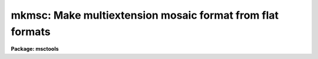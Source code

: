 .. _mkmsc:

mkmsc: Make multiextension mosaic format from flat formats
==========================================================

**Package: msctools**

.. raw:: html

  <section id="s_synopsis">
  <h3>Synopsis</h3>
  <p>
  MKMSC creates a multiextension format, suitable for use with the MSCRED
  package, from images with multiple amplifier readouts recorded as sections
  of a single image.  These <span style="font-family: monospace;">"flat"</span> formats occur for both mosaics of CCDs and
  multiamplifier readouts from a single CCD.  Examples of this format are the
  NOAO QUAD format, the ESO FORS format, and the Keck mosaic format.  The
  regions and keywords are defined in a simple description file.
  </p>
  </section>
  <section id="s_usage">
  <h3>Usage</h3>
  <p>
  mkmsc input output
  </p>
  </section>
  <section id="s_parameters">
  <h3>Parameters</h3>
  <dl id="l_input">
  <dt><b>input</b></dt>
  <!-- Sec='PARAMETERS' Level=0 Label='input' Line='input' -->
  <dd>List of images to be converted.
  </dd>
  </dl>
  <dl id="l_output">
  <dt><b>output</b></dt>
  <!-- Sec='PARAMETERS' Level=0 Label='output' Line='output' -->
  <dd>List of multiextension mosaic files to be created.  If no list is specified
  the output names will be the same as the input names otherwise the output
  list much match the input list in number.  If an output name is the same
  as the input name, the output multiextension file will replace the input
  image upon successful conversion.  If the output file exists it is skipped
  with a warning.
  </dd>
  </dl>
  <dl id="l_description">
  <dt><b>description = <span style="font-family: monospace;">""</span></b></dt>
  <!-- Sec='PARAMETERS' Level=0 Label='description' Line='description = ""' -->
  <dd>Description file to use.  See the DESCRIPTION section for the format.
  </dd>
  </dl>
  <dl id="l_verbose">
  <dt><b>verbose = yes</b></dt>
  <!-- Sec='PARAMETERS' Level=0 Label='verbose' Line='verbose = yes' -->
  <dd>Print processing information?
  </dd>
  </dl>
  </section>
  <section id="s_description">
  <h3>Description</h3>
  <p>
  MKMSC creates a multiextension format, suitable for use with the MSCRED
  package, from images with multiple amplifier readouts recorded as sections
  of a single image.  These <span style="font-family: monospace;">"flat"</span> formats occur for both mosaics of CCDs and
  multiamplifier readouts from a single CCD.  Examples of this format are the
  NOAO QUAD format, the ESO FORS format, and the Keck mosaic format.  The
  regions and keywords are defined in a simple description file.
  </p>
  <p>
  The first column is an extension keyword and the second is the keyword
  value or reference to the value of a keyword in the input images.  The
  structure is shown below.
  </p>
  <div class="highlight-default-notranslate"><pre>
  keyword(extname) [!keyword|value]
  </pre></div>
  <p>
  The <span style="font-family: monospace;">"keyword"</span> is either one of the standard keywords described later or any
  keyword to be added to the output extension.  The keyword is case
  insensitive.  The <span style="font-family: monospace;">"extname"</span> is the exentsion name to which it applies.  The
  set of unique extension names defines the set of possible output
  extensions.  The second column is either a reference to a keyword in the
  input images, beginning with <span style="font-family: monospace;">'!'</span> and followed by the keyword, or a value.
  If the value contains whitespace it must be quoted.
  </p>
  <p>
  The regions of the input image to be mapped to extensions are given by the
  image section keywords DATASEC, BIASSEC, and TRIMSEC.  DATASEC is required
  otherwise no extension will be created.  The sections refer to regions
  of the input image.  In the output extension the data section will be in the
  first columns and the bias section will follow regardless of where the
  bias section is in the input.  The trim section is used for display and
  processing to select the region of the data section that is to be used.
  </p>
  <p>
  The keywords CCDSEC and DETSEC are sections which must match the data section
  in unbinned pixel size.  These keywords are always in unbinned pixels in
  MSCRED.  The CCD section is used to match calibration pixels and the
  detector section is used to define how the regions will be displayed and
  how multiple amplifiers are related.  For multiple amplifiers from a
  single CCD the detector section is optional.
  </p>
  <p>
  When there are multiple amplifiers from the same CCD the keyword CCDNAME
  should be defined with the same value.  Merging of multiple amplifiers
  into a single CCD image in MSCRED occurs when extensions have the
  same CCDNAME.  The keyword AMPNAME may also be defined to identify
  the amplifier.  In a mosaic the amplifier name can be the same for
  the same amplifier in each CCD.
  </p>
  <p>
  MSCRED uses an amplifier identifier keyword to match extensions.
  This keyword must be unique for each extension.
  If no amplifier ID is specified the extension name will be used.  However,
  since the extension name can be changed as needed it is a good idea
  to have a separate keyword.  In MSCRED the default keyword when there is
  no instrument keyword translation is AMPID.  Often times the keyword
  IMAGEID is used.
  </p>
  <p>
  All other keywords are simply added to the output extension.  Note that
  each extension will start with a copy of the keywords in the input image,
  so added keywords should be used either for keywords that differ between
  each extension or to change a keyword from the value in the input image.
  </p>
  </section>
  <section id="s_examples">
  <h3>Examples</h3>
  <p>
  CTIO ARCON QUAD FORMAT
  </p>
  <p>
  The follwing description file may be used with the CTIO quad format,
  both with 2 or 4 amplifiers.
  </p>
  <div class="highlight-default-notranslate"><pre>
  ms&gt; page mscred$lib/mkmsc/quad.dat
  imageid(im1)    1
  ampid(im1)      11
  datasec(im1)    !DSEC11
  biassec(im1)    !BSEC11
  trimsec(im1)    !TSEC11
  ccdsec(im1)     !CSEC11
  detsec(im1)     !CSEC11
  ccdname(im1)    !DETECTOR
  ampname(im1)    Amp11
  rdnoise(im1)    !GTRON11
  gain(im1)       !GTGAIN11
  
  imageid(im2)    2
  ampid(im2)      12
  datasec(im2)    !DSEC12
  biassec(im2)    !BSEC12
  trimsec(im2)    !TSEC12
  ccdsec(im2)     !CSEC12
  detsec(im2)     !CSEC12
  ccdname(im2)    !DETECTOR
  ampname(im2)    Amp12
  rdnoise(im2)    !GTRON12
  gain(im2)       !GTGAIN12
  
  imageid(im3)    3
  ampid(im3)      21
  datasec(im3)    !DSEC21
  biassec(im3)    !BSEC21
  trimsec(im3)    !TSEC21
  ccdsec(im3)     !CSEC21
  detsec(im3)     !CSEC21
  ccdname(im3)    !DETECTOR
  ampname(im3)    Amp21
  rdnoise(im3)    !GTRON21
  gain(im3)       !GTGAIN21
  
  imageid(im4)    4
  ampid(im4)      22
  datasec(im4)    !DSEC22
  biassec(im4)    !BSEC22
  trimsec(im4)    !TSEC22
  ccdsec(im4)     !CSEC22
  detsec(im4)     !CSEC22
  ccdname(im4)    !DETECTOR
  ampname(im4)    Amp22
  rdnoise(im4)    !GTRON22
  gain(im4)       !GTGAIN22
  ms&gt; mkmsc quad0008 mef0008 desc=mscred$lib/mkmsc/quad.dat verbose+
    Reading description file mscred$lib/mkmsc/quad.dat
    Create mef0008[im1][833,769]: OIIICont 14s
      quad0008[1:779,1,769] -&gt; mef0008[im1][1:779,1:769]
      quad0008[790:843,1,769] -&gt; mef0008[im1][780:833,1:769]
    Create mef0008[im2][833,769]: OIIICont 14s
      quad0008[908:1686,1,769] -&gt; mef0008[im2][1:779,1:769]
      quad0008[844:897,1,769] -&gt; mef0008[im2][780:833,1:769]
    Create mef0008[im3][833,769]: OIIICont 14s
      quad0008[1:779,770,1538] -&gt; mef0008[im3][1:779,1:769]
      quad0008[790:843,770,1538] -&gt; mef0008[im3][780:833,1:769]
    Create mef0008[im4][833,769]: OIIICont 14s
      quad0008[908:1686,770,1538] -&gt; mef0008[im4][1:779,1:769]
      quad0008[844:897,770,1538] -&gt; mef0008[im4][780:833,1:769]
  </pre></div>
  <p>
  Note that this description file works with dual readout because only the
  keywords DSEC which are present will result in extensions being created.
  </p>
  <p>
  ESO VLT FORS1 FORMAT
  </p>
  <p>
  The ESO VLT FORS1 data uses a format which is very similar to that of
  the CTIO format.  The following description file may be used based on
  an example derived from the archive file FORS.2001-04-19T04:18:55.409.fits.
  </p>
  <div class="highlight-default-notranslate"><pre>
  ms&gt; type mscred$lib/mkmsc/fors.dat
  imageid(im1)    1
  ampid(im1)      A
  datasec(im1)    !DSECA
  biassec(im1)    !BSECA
  trimsec(im1)    !TSECA
  ccdsec(im1)     !CSECA
  detsec(im1)     !CSECA
  ccdname(im1)    FORS
  ampname(im1)    AmpA
  
  imageid(im2)    2
  ampid(im2)      B
  datasec(im2)    !DSECB
  biassec(im2)    !BSECB
  trimsec(im2)    !TSECB
  ccdsec(im2)     !CSECB
  detsec(im2)     !CSECB
  ccdname(im2)    FORS
  ampname(im2)    AmpB
  
  imageid(im3)    3
  ampid(im3)      C
  datasec(im3)    !DSECC
  biassec(im3)    !BSECC
  trimsec(im3)    !TSECC
  ccdsec(im3)     !CSECC
  detsec(im3)     !CSECC
  ccdname(im3)    FORS
  ampname(im3)    AmpC
  
  imageid(im4)    4
  ampid(im4)      D
  datasec(im4)    !DSECD
  biassec(im4)    !BSECD
  trimsec(im4)    !TSECD
  ccdsec(im4)     !CSECD
  detsec(im4)     !CSECD
  ccdname(im4)    FORS
  ampname(im4)    AmpD
  ms&gt; mkmsc f109.7 "" desc=mscred$lib/mkmsc/fors.dat
    Reading description file mscred$lib/mkmsc/fors.dat
    Create f109.7[im1][1040,1024]: PG1323-086
      f109.7[17:1040,1,1024] -&gt; f109.7[im1][1:1024,1:1024]
      f109.7[1:16,1,1024] -&gt; f109.7[im1][1025:1040,1:1024]
    Create f109.7[im2][1040,1024]: PG1323-086
      f109.7[1041:2064,1,1024] -&gt; f109.7[im2][1:1024,1:1024]
      f109.7[2065:2080,1,1024] -&gt; f109.7[im2][1025:1040,1:1024]
    Create f109.7[im3][1040,1024]: PG1323-086
      f109.7[17:1040,1025,2048] -&gt; f109.7[im3][1:1024,1:1024]
      f109.7[1:16,1025,2048] -&gt; f109.7[im3][1025:1040,1:1024]
    Create f109.7[im4][1040,1024]: PG1323-086
      f109.7[1041:2064,1025,2048] -&gt; f109.7[im4][1:1024,1:1024]
      f109.7[2065:2080,1025,2048] -&gt; f109.7[im4][1025:1040,1:1024]
  </pre></div>
  <p>
  This example shows in-place conversion.
  </p>
  <p>
  KECK MOSAIC DEVELOPMENT FORMAT
  </p>
  <p>
  The following was derived from a sample development flat format for a two CCD
  mosaic.  It differs from the above two examples in that the overscan
  and prescan regions are not contiguous with the data regions.  All the
  prescan regions are placed before the data regions and all the overscan
  regions (used for the bias regions) are placed after all the data regions.
  </p>
  <div class="highlight-default-notranslate"><pre>
  ms&gt; type mscred$lib/mkmsc/keck.dat
      ampid(im1)      1
      datasec(im1)    [205:1228,1:4096]
      biassec(im1)    [4301:4380,1:4096]
      ccdsec(im1)     [1:1024,1:4096]
      detsec(im1)     [1:1024,1:4096]
      ccdname(im1)    "CCD 1"
      ampname(im1)    "AMP 1"
  
      ampid(im2)      2
      datasec(im2)    [1229:2252,1:4096]
      biassec(im2)    [4381:4460,1:4096]
      ccdsec(im2)     [1025:2048,1:4096]
      detsec(im2)     [1025:2048,1:4096]
      ccdname(im2)    "CCD 1"
      ampname(im2)    "AMP 2"
  
      ampid(im3)      3
      datasec(im3)    [2253:3276,1:4096]
      biassec(im3)    [4461:4540,1:4096]
      ccdsec(im3)     [1:1024,1:4096]
      detsec(im3)     [2049:3072,1:4096]
      ccdname(im3)    "CCD 2"
      ampname(im3)    "AMP 1"
  
      ampid(im4)      4
      datasec(im4)    [3277:4300,1:4096]
      biassec(im4)    [4541:4620,1:4096]
      ccdsec(im4)     [1024:2048,1:4096]
      detsec(im4)     [3073:4096,1:4096]
      ccdname(im4)    "CCD 2"
      ampname(im4)    "AMP 2"
      ms&gt; mkmsc obj0574 "" desc=mscred$lib/mkmsc/keck.dat verbose+
        Reading description file mscred$lib/mkmsc/keck.dat
        Create obj0574[im1][1104,4096]:
          obj0574[205:1228,1,4096] -&gt; obj0574[im1][1:1024,1:4096]
          obj0574[4301:4380,1,4096] -&gt; obj0574[im1][1025:1104,1:4096]
        Create obj0574[im2][1104,4096]:
          obj0574[1229:2252,1,4096] -&gt; obj0574[im2][1:1024,1:4096]
          obj0574[4381:4460,1,4096] -&gt; obj0574[im2][1025:1104,1:4096]
        Create obj0574[im3][1104,4096]:
          obj0574[2253:3276,1,4096] -&gt; obj0574[im3][1:1024,1:4096]
          obj0574[4461:4540,1,4096] -&gt; obj0574[im3][1025:1104,1:4096]
        Create obj0574[im4][1104,4096]:
          obj0574[3277:4300,1,4096] -&gt; obj0574[im4][1:1024,1:4096]
          obj0574[4541:4620,1,4096] -&gt; obj0574[im4][1025:1104,1:4096]
  </pre></div>
  </section>
  <section id="s_revisions">
  <h3>Revisions</h3>
  <dl id="l_MKMSC">
  <dt><b>MKMSC - V4.6: December 7, 2001</b></dt>
  <!-- Sec='REVISIONS' Level=0 Label='MKMSC' Line='MKMSC - V4.6: December 7, 2001' -->
  <dd>This task is new in this release.
  </dd>
  </dl>
  </section>
  <section id="s_see_also">
  <h3>See also</h3>
  
  </section>
  
  <!-- Contents: 'NAME' 'SYNOPSIS' 'USAGE' 'PARAMETERS' 'DESCRIPTION' 'EXAMPLES' 'REVISIONS' 'SEE ALSO'  -->
  
